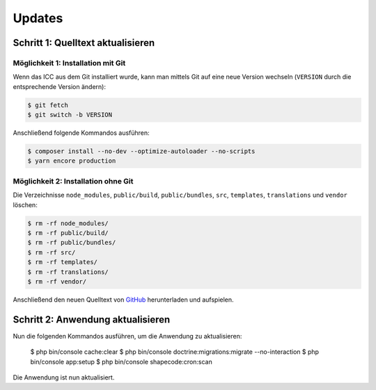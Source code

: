 Updates
=======

Schritt 1: Quelltext aktualisieren
----------------------------------

Möglichkeit 1: Installation mit Git
###################################

Wenn das ICC aus dem Git installiert wurde, kann man mittels Git auf eine neue Version wechseln (``VERSION`` durch die entsprechende
Version ändern):

.. code-block:: shell

    $ git fetch
    $ git switch -b VERSION

Anschließend folgende Kommandos ausführen:

.. code-block:: shell

    $ composer install --no-dev --optimize-autoloader --no-scripts
    $ yarn encore production

Möglichkeit 2: Installation ohne Git
####################################

Die Verzeichnisse ``node_modules``, ``public/build``, ``public/bundles``, ``src``, ``templates``, ``translations`` und ``vendor`` löschen:

.. code-block:: shell

    $ rm -rf node_modules/
    $ rm -rf public/build/
    $ rm -rf public/bundles/
    $ rm -rf src/
    $ rm -rf templates/
    $ rm -rf translations/
    $ rm -rf vendor/

Anschließend den neuen Quelltext von `GitHub <https://github.com/schulit/windows-edu/releases>`_ herunterladen und aufspielen.

Schritt 2: Anwendung aktualisieren
----------------------------------

Nun die folgenden Kommandos ausführen, um die Anwendung zu aktualisieren:

    $ php bin/console cache:clear
    $ php bin/console doctrine:migrations:migrate --no-interaction
    $ php bin/console app:setup
    $ php bin/console shapecode:cron:scan

Die Anwendung ist nun aktualisiert.